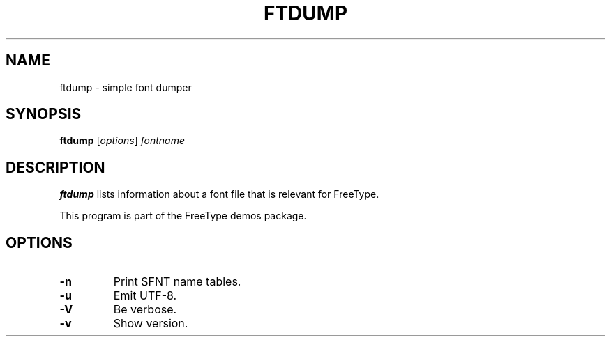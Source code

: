 .TH FTDUMP 1 "October 2015" "FreeType 2.6.1"
.
.
.SH NAME
.
ftdump \- simple font dumper
.
.
.SH SYNOPSIS
.
.B ftdump
.RI [ options ]
.I fontname
.
.
.SH DESCRIPTION
.
.B ftdump
lists information about a font file that is relevant for FreeType.
.
.PP
This program is part of the FreeType demos package.
.
.
.SH OPTIONS
.
.TP
.B \-n
Print SFNT name tables.
.
.TP
.B \-u
Emit UTF-8.
.
.TP
.B \-V
Be verbose.
.
.TP
.B \-v
Show version.
.
.\" eof
